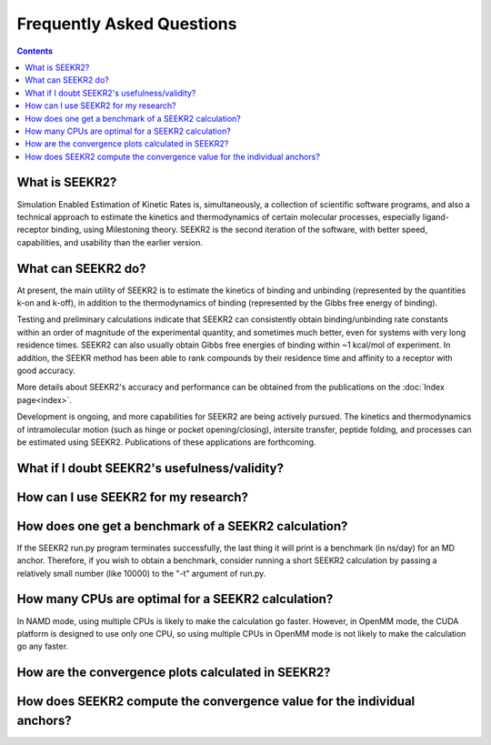 Frequently Asked Questions
==========================

.. contents:: Contents
   :depth: 3
  
What is SEEKR2?
---------------
Simulation Enabled Estimation of Kinetic Rates is, simultaneously, a collection
of scientific software programs, and also a technical approach to estimate the
kinetics and thermodynamics of certain molecular processes, especially ligand-
receptor binding, using Milestoning theory. SEEKR2 is the second iteration of
the software, with better speed, capabilities, and usability than the earlier
version.

What can SEEKR2 do?
-------------------
At present, the main utility of SEEKR2 is to estimate the kinetics of binding
and unbinding (represented by the quantities k-on and k-off), in addition to
the thermodynamics of binding (represented by the Gibbs free energy of 
binding). 

Testing and preliminary calculations indicate that SEEKR2 can 
consistently obtain binding/unbinding rate constants within an order of 
magnitude of the experimental quantity, and sometimes much better, even for 
systems with very long residence times. SEEKR2 can also usually obtain Gibbs
free energies of binding within ~1 kcal/mol of experiment. In addition, the
SEEKR method has been able to rank compounds by their residence time and
affinity to a receptor with good accuracy.

More details about SEEKR2's accuracy and performance can be obtained from the
publications on the :doc:`Index page<index>`.

Development is ongoing, and more capabilities for SEEKR2 are being actively
pursued. The kinetics and thermodynamics of intramolecular motion (such as 
hinge or pocket opening/closing), intersite transfer, peptide folding, and
processes can be estimated using SEEKR2. Publications of these applications
are forthcoming.

What if I doubt SEEKR2's usefulness/validity?
---------------------------------------------



How can I use SEEKR2 for my research?
-------------------------------------


How does one get a benchmark of a SEEKR2 calculation?
-----------------------------------------------------
If the SEEKR2 run.py program terminates successfully, the last thing it will
print is a benchmark (in ns/day) for an MD anchor. Therefore, if you wish to
obtain a benchmark, consider running a short SEEKR2 calculation by passing a
relatively small number (like 10000) to the "-t" argument of run.py.


How many CPUs are optimal for a SEEKR2 calculation?
---------------------------------------------------
In NAMD mode, using multiple CPUs is likely to make the calculation go faster.
However, in OpenMM mode, the CUDA platform is designed to use only one CPU,
so using multiple CPUs in OpenMM mode is not likely to make the calculation go
any faster.


How are the convergence plots calculated in SEEKR2?
---------------------------------------------------



How does SEEKR2 compute the convergence value for the individual anchors?
-------------------------------------------------------------------------
